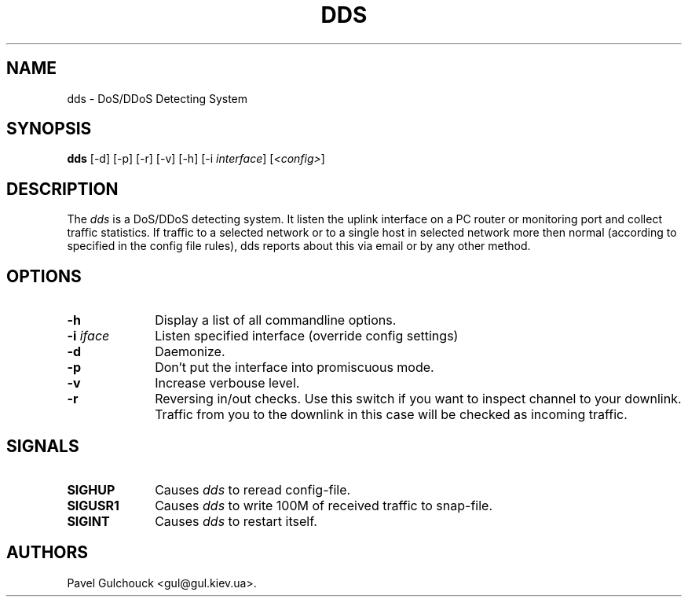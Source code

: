.TH DDS 8 "23 Jan 2006"

.SH NAME
dds \- DoS/DDoS Detecting System

.SH SYNOPSIS
.B dds
[\-d] [\-p] [\-r] [\-v] [\-h] [\-i \fIinterface\fP] [\fI<config>\fP]

.SH DESCRIPTION
.PP
The \fIdds\fP is a DoS/DDoS detecting system.
It listen the uplink interface on a PC router or monitoring port
and collect traffic statistics. If traffic to a selected network
or to a single host in selected network more then normal (according
to specified in the config file rules), dds reports about this
via email or by any other method.

.SH OPTIONS
.l The \fIdds\fP accepts the following options:
.TP 10
.B -h
Display a list of all commandline options.
.TP 10
.B -i \fIiface\fP
Listen specified interface (override config settings)
.TP 10
.B -d
Daemonize.
.TP 10
.B -p
Don't put the  interface into promiscuous mode.
.TP 10
.B -v
Increase verbouse level.
.TP 10
.B -r
Reversing in/out checks. Use this switch if you want to inspect
channel to your downlink. Traffic from you to the downlink in
this case will be checked as incoming traffic.

.SH SIGNALS
.TP 10
.BI SIGHUP
Causes \fIdds\fP to reread config-file.
.TP 10
.BI SIGUSR1
Causes \fIdds\fP to write 100M of received traffic to snap-file.
.TP 10
.BI SIGINT
Causes \fIdds\fP to restart itself.

.SH AUTHORS
Pavel Gulchouck <gul@gul.kiev.ua>.

